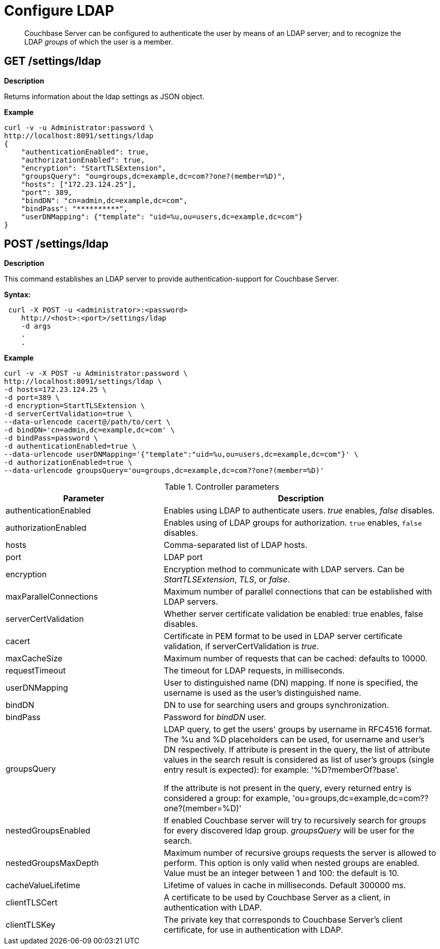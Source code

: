 = Configure LDAP
:description: pass:q[Couchbase Server can be configured to authenticate the user by means of an LDAP server; and to recognize the LDAP _groups_ of which the user is a member.]

[abstract]
{description}

== GET /settings/ldap

*Description*

Returns information about the ldap settings as JSON object.

*Example*

----
curl -v -u Administrator:password \
http://localhost:8091/settings/ldap
{
    "authenticationEnabled": true,
    "authorizationEnabled": true,
    "encryption": "StartTLSExtension",
    "groupsQuery": "ou=groups,dc=example,dc=com??one?(member=%D)",
    "hosts": ["172.23.124.25"],
    "port": 389,
    "bindDN": "cn=admin,dc=example,dc=com",
    "bindPass": "**********",
    "userDNMapping": {"template": "uid=%u,ou=users,dc=example,dc=com"}
}
----

== POST /settings/ldap

*Description*

This command establishes an LDAP server to provide authentication-support for Couchbase Server.

*Syntax:*

----
 curl -X POST -u <administrator>:<password>
    http://<host>:<port>/settings/ldap
    -d args
    .
    .
----

*Example*

----
curl -v -X POST -u Administrator:password \
http://localhost:8091/settings/ldap \
-d hosts=172.23.124.25 \
-d port=389 \
-d encryption=StartTLSExtension \
-d serverCertValidation=true \
--data-urlencode cacert@/path/to/cert \
-d bindDN='cn=admin,dc=example,dc=com' \
-d bindPass=password \
-d authenticationEnabled=true \
--data-urlencode userDNMapping='{"template":"uid=%u,ou=users,dc=example,dc=com"}' \
-d authorizationEnabled=true \
--data-urlencode groupsQuery='ou=groups,dc=example,dc=com??one?(member=%D)'
----

.Controller parameters
[cols="40,70"]
|===
| Parameter | Description

| authenticationEnabled
| Enables using LDAP to authenticate users. _true_ enables, _false_ disables.

| authorizationEnabled
| Enables using of LDAP groups for authorization. `true` enables, `false` disables.

| hosts
| Comma-separated list of LDAP hosts.

| port
| LDAP port

| encryption
| Encryption method to communicate with LDAP servers. Can be _StartTLSExtension_, _TLS_, or _false_.

| maxParallelConnections
| Maximum number of parallel connections that can be established with LDAP servers.

| serverCertValidation
| Whether server certificate validation be enabled: true enables, false disables.

| cacert
| Certificate in PEM format to be used in LDAP server certificate validation, if serverCertValidation is _true_.

| maxCacheSize
| Maximum number of requests that can be cached: defaults to 10000.

| requestTimeout
| The timeout for LDAP requests, in milliseconds.

| userDNMapping
| User to distinguished name (DN) mapping. If none is specified, the username is used as the user's distinguished name.

| bindDN
| DN to use for searching users and groups synchronization.

| bindPass
| Password for _bindDN_ user.

| groupsQuery
| LDAP query, to get the users' groups by username in RFC4516 format. The %u and %D placeholders can be used, for username and user's DN respectively.
If attribute is present in the query, the list of attribute values in the search result is considered as list of user's groups (single entry result is expected): for example: '%D?memberOf?base'.

If the attribute is not present in the query, every returned entry is considered a group: for example, 'ou=groups,dc=example,dc=com??one?(member=%D)'

| nestedGroupsEnabled
| If enabled Couchbase server will try to recursively search for groups for every discovered ldap group. _groupsQuery_ will be user for the search.

| nestedGroupsMaxDepth
| Maximum number of recursive groups requests the server is allowed to perform.
This option is only valid when nested groups are enabled.
Value must be an integer between 1 and 100: the default is 10.

| cacheValueLifetime
| Lifetime of values in cache in milliseconds. Default 300000 ms.

| clientTLSCert
| A certificate to be used by Couchbase Server as a client, in authentication with LDAP.

| clientTLSKey
| The private key that corresponds to Couchbase Server's client certificate, for use in authentication with LDAP.
|===
